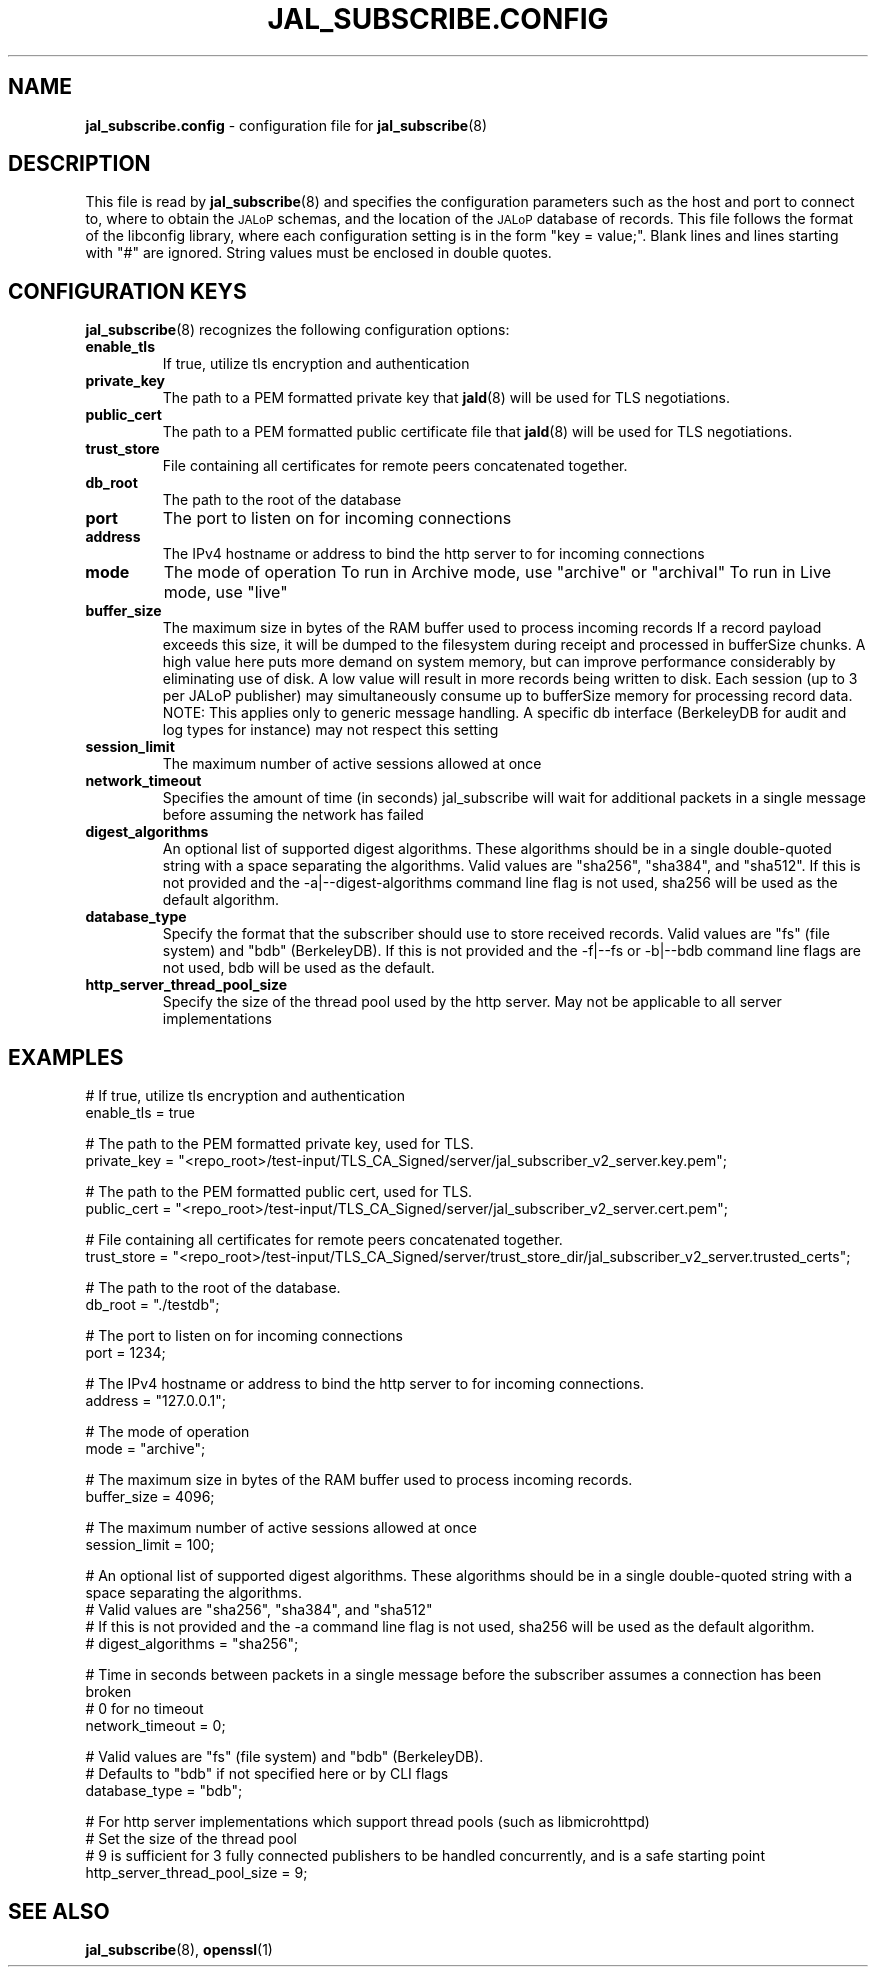 .TH JAL_SUBSCRIBE.CONFIG 5
.SH NAME
.BR jal_subscribe.config
- configuration file for
.BR jal_subscribe (8)
.SH "DESCRIPTION"
This file is read by
.BR jal_subscribe (8)
and specifies the configuration parameters
such as the host and port to connect to,
where to obtain the
.SM JALoP
schemas, and the location of the
.SM JALoP
database of records.
This file follows the format of the libconfig library, where each
configuration setting is in the form "key = value;".
Blank lines and lines starting with "#" are ignored.
String values must be enclosed in double quotes.
.SH "CONFIGURATION KEYS"
.BR jal_subscribe (8)
recognizes the following configuration options:
.TP
.B enable_tls
If true, utilize tls encryption and authentication
.TP
.B private_key
The path to a PEM formatted private key that
.BR jald (8)
will be used for TLS negotiations.
.TP
.B public_cert
The path to a PEM formatted public certificate file that
.BR jald (8)
will be used for TLS negotiations.
.TP
.B trust_store
File containing all certificates for remote peers concatenated together.
.TP
.B db_root
The path to the root of the database
.TP
.B port
The port to listen on for incoming connections
.TP
.B address
The IPv4 hostname or address to bind the http server to for incoming connections
.TP
.B mode
The mode of operation
To run in Archive mode, use "archive" or "archival"
To run in Live mode, use "live"
.TP
.B buffer_size
The maximum size in bytes of the RAM buffer used to process incoming records
If a record payload exceeds this size, it will be dumped to the filesystem during receipt and processed in bufferSize chunks.
A high value here puts more demand on system memory, but can improve performance considerably by eliminating use of disk.
A low value will result in more records being written to disk.
Each session (up to 3 per JALoP publisher) may simultaneously consume up to bufferSize memory for processing record data.
NOTE: This applies only to generic message handling. A specific db interface (BerkeleyDB for audit and log types for instance) may not respect this setting
.TP
.B session_limit
The maximum number of active sessions allowed at once
.TP
.B network_timeout
Specifies the amount of time (in seconds) jal_subscribe will wait for additional packets in a single message before assuming the network has failed
.TP
.B digest_algorithms
An optional list of supported digest algorithms. These algorithms should be in a single double-quoted string with a space separating the algorithms.
Valid values are "sha256", "sha384", and "sha512".
If this is not provided and the -a|--digest-algorithms command line flag is not used, sha256 will be used as the default algorithm.
.TP
.B database_type
Specify the format that the subscriber should use to store received records.
Valid values are "fs" (file system) and "bdb" (BerkeleyDB).
If this is not provided and the -f|--fs or -b|--bdb command line flags are not used, bdb will be used as the default.
.TP
.B http_server_thread_pool_size
Specify the size of the thread pool used by the http server.
May not be applicable to all server implementations
.SH EXAMPLES
.nf
# If true, utilize tls encryption and authentication
enable_tls = true

# The path to the PEM formatted private key, used for TLS.
private_key = "<repo_root>/test-input/TLS_CA_Signed/server/jal_subscriber_v2_server.key.pem";

# The path to the PEM formatted public cert, used for TLS.
public_cert = "<repo_root>/test-input/TLS_CA_Signed/server/jal_subscriber_v2_server.cert.pem";

# File containing all certificates for remote peers concatenated together.
trust_store = "<repo_root>/test-input/TLS_CA_Signed/server/trust_store_dir/jal_subscriber_v2_server.trusted_certs";

# The path to the root of the database.
db_root = "./testdb";

# The port to listen on for incoming connections
port = 1234;

# The IPv4 hostname or address to bind the http server to for incoming connections.
address = "127.0.0.1";

# The mode of operation
mode = "archive";

# The maximum size in bytes of the RAM buffer used to process incoming records.
buffer_size = 4096;

# The maximum number of active sessions allowed at once
session_limit = 100;

# An optional list of supported digest algorithms. These algorithms should be in a single double-quoted string with a space separating the algorithms.
# Valid values are "sha256", "sha384", and "sha512"
# If this is not provided and the -a command line flag is not used, sha256 will be used as the default algorithm.
# digest_algorithms = "sha256";

# Time in seconds between packets in a single message before the subscriber assumes a connection has been broken
# 0 for no timeout
network_timeout = 0;

# Valid values are "fs" (file system) and "bdb" (BerkeleyDB).
# Defaults to "bdb" if not specified here or by CLI flags
database_type = "bdb";

# For http server implementations which support thread pools (such as libmicrohttpd)
# Set the size of the thread pool
# 9 is sufficient for 3 fully connected publishers to be handled concurrently, and is a safe starting point
http_server_thread_pool_size = 9;
.SH "SEE ALSO"
.BR jal_subscribe (8),
.BR openssl (1)
